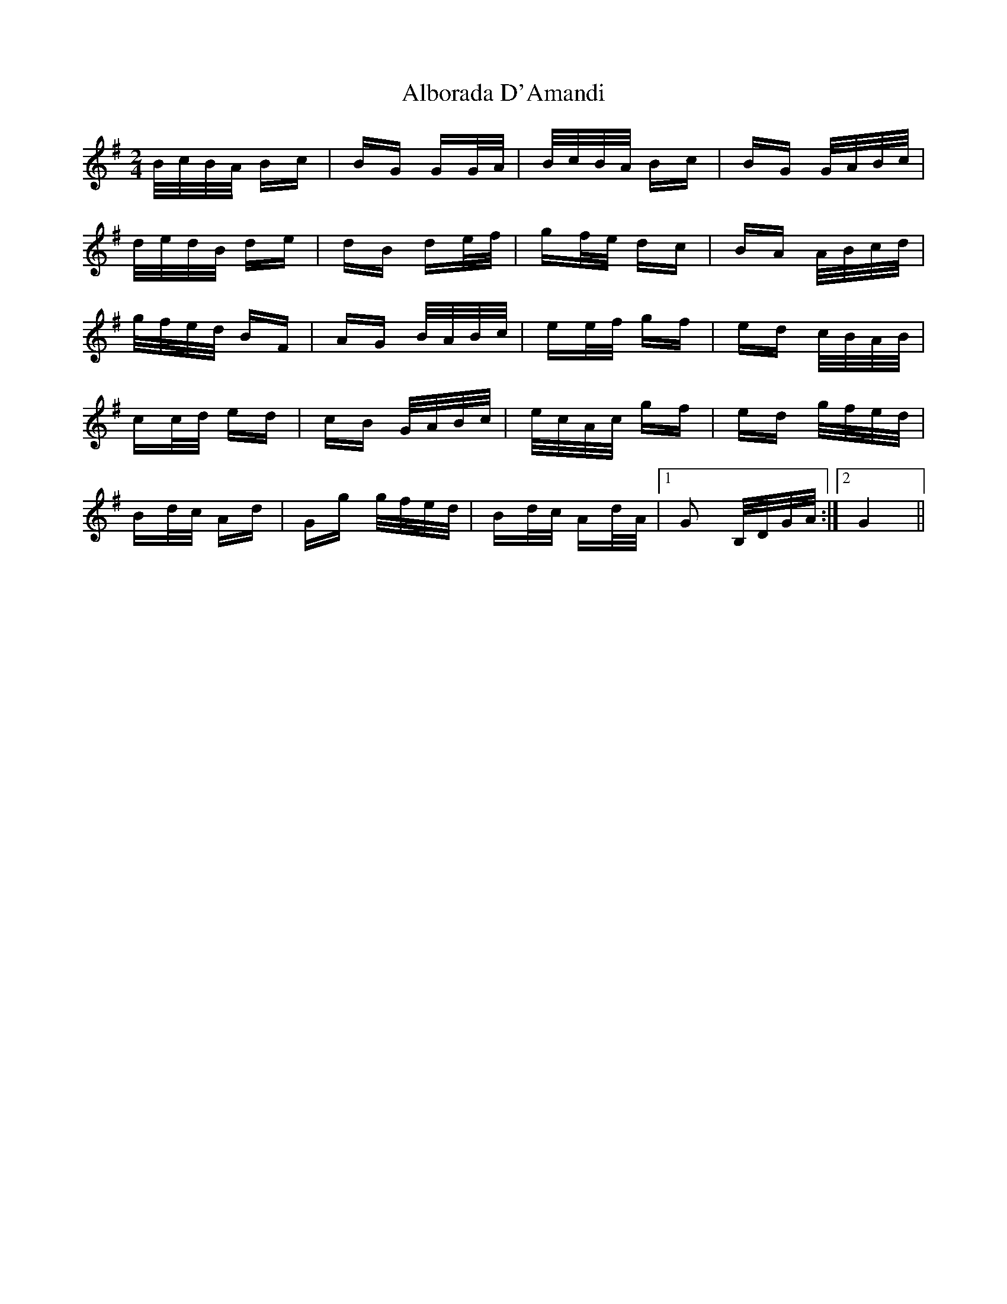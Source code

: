 X: 845
T: Alborada D'Amandi
R: polka
M: 2/4
K: Gmajor
B/c/B/A/ Bc|BG GG/A/|B/c/B/A/ Bc|BG G/A/B/c/|
d/e/d/B/ de|dB de/f/|gf/e/ dc|BA A/B/c/d/|
g/f/e/d/ BF|AG B/A/B/c/|ee/f/ gf|ed c/B/A/B/|
cc/d/ ed|cB G/A/B/c/|e/c/A/c/ gf|ed g/f/e/d/|
Bd/c/ Ad|Gg g/f/e/d/|Bd/c/ Ad/A/|1 G2 B,/D/G/A/:|2 G4||

